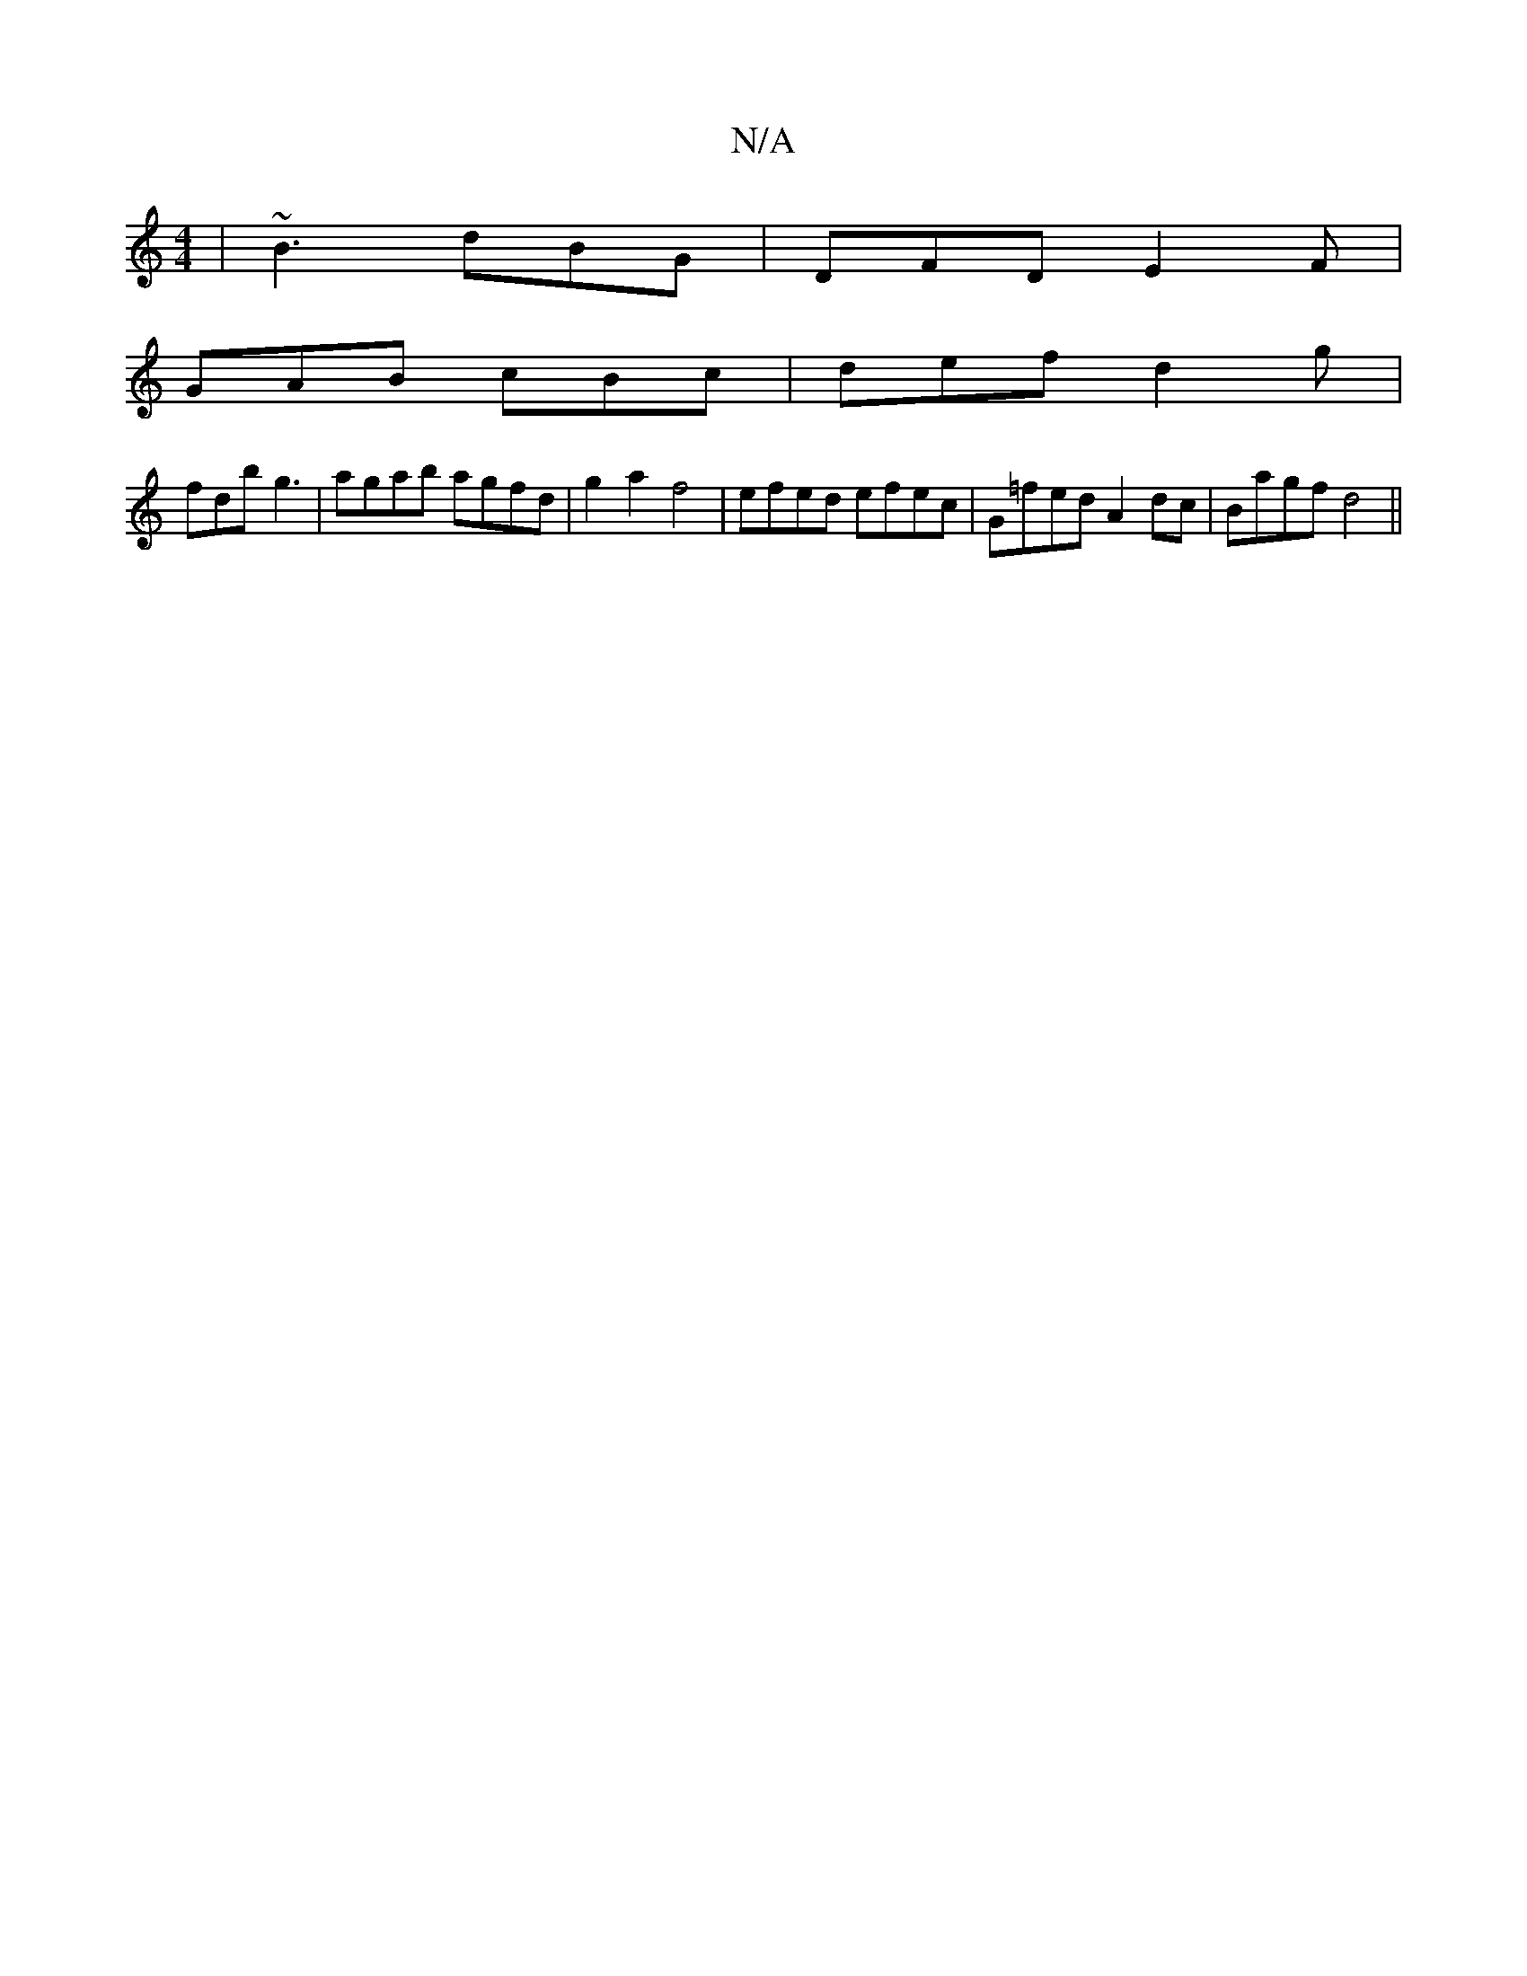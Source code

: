 X:1
T:N/A
M:4/4
R:N/A
K:Cmajor
|~B3 dBG|DFD E2F|
GAB cBc|def d2g|
fdb g3|agab agfd|g2a2 f4|efed efec|G=fed A2dc|Bagf d4||

d/c/B/A/B/c/d/B/A|G>G F>G | F<D E>FGAB>c|d d3 f |g2 f>e TB2 d |]
|:b2 (3bag fec|BAB E/F/GF|EGA ABc|cAA ~A3||